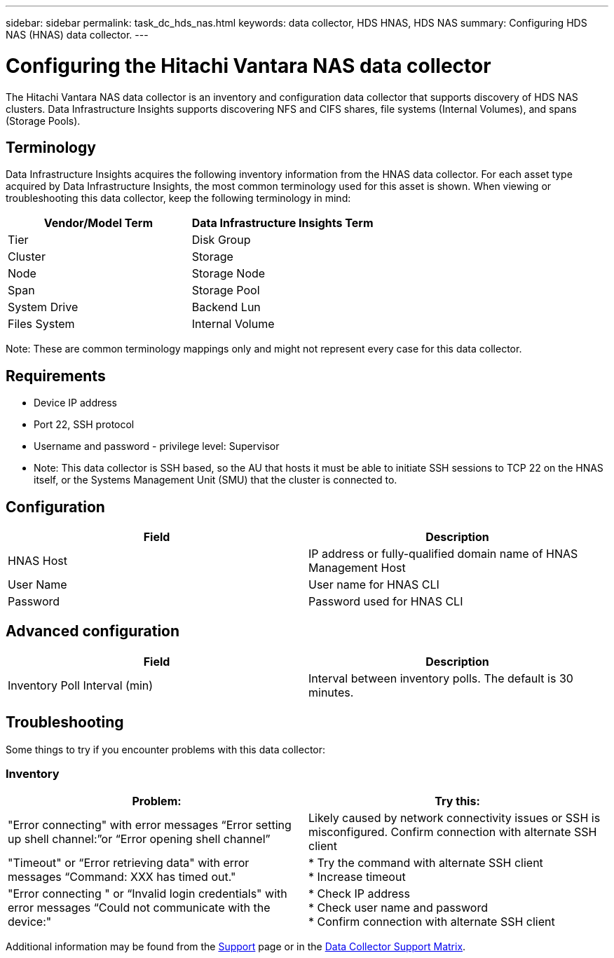 ---
sidebar: sidebar
permalink: task_dc_hds_nas.html
keywords: data collector, HDS HNAS, HDS NAS
summary: Configuring HDS NAS (HNAS) data collector.
---

= Configuring the Hitachi Vantara NAS data collector
:toc: macro
:hardbreaks:
:toclevels: 2
:nofooter:
:icons: font
:linkattrs:
:imagesdir: ./media/

[.lead] 
The Hitachi Vantara NAS data collector is an inventory and configuration data collector that  supports discovery of HDS NAS clusters. Data Infrastructure Insights supports discovering NFS and CIFS shares, file systems (Internal Volumes), and spans (Storage Pools).

== Terminology

Data Infrastructure Insights acquires the following inventory information from the HNAS data collector. For each asset type acquired by Data Infrastructure Insights, the most common terminology used for this asset is shown. When viewing or troubleshooting this data collector, keep the following terminology in mind:

[cols=2*, options="header", cols"50,50"]
|===
|Vendor/Model Term|Data Infrastructure Insights Term 
|Tier|Disk Group
|Cluster|Storage
|Node|Storage Node
|Span|Storage Pool
|System Drive|Backend Lun
|Files System|Internal Volume
|===

Note: These are common terminology mappings only and might not represent every case for this data collector. 

== Requirements 

* Device IP address
* Port 22, SSH protocol
* Username and password - privilege level: Supervisor
* Note: This data collector is SSH based, so the AU that hosts it must be able to initiate  SSH sessions to TCP 22 on the HNAS itself, or the Systems Management Unit (SMU) that the cluster is connected to.


== Configuration

[cols=2*, options="header", cols"50,50"]
|===
|Field|Description 
|HNAS Host|IP address or fully-qualified domain name of HNAS Management Host
|User Name|User name for HNAS CLI
|Password|Password used for HNAS CLI
|===

== Advanced configuration

[cols=2*, options="header", cols"50,50"]
|===
|Field|Description 
|Inventory Poll Interval (min)|Interval between inventory polls. The default is 30 minutes. 
//|SSH Banner Wait Timeout (sec)|SSH banner wait timeout. The default is 15 seconds.
//|SSH Command Timeout (sec)|SSH command timeout. The default is 30 seconds.
|===

== Troubleshooting
Some things to try if you encounter problems with this data collector:

=== Inventory

[cols=2*, options="header", cols"50,50"]
|===
|Problem:|Try this:
|"Error connecting" with error messages “Error setting up shell channel:”or “Error opening shell channel”
|Likely caused by network connectivity issues or SSH is misconfigured. Confirm connection with alternate SSH client
|"Timeout" or “Error retrieving data" with error messages “Command: XXX has timed out."
|* Try the command with alternate SSH client
* Increase timeout
|"Error connecting " or “Invalid login credentials" with error messages “Could not communicate with the device:"
|* Check IP address
* Check user name and password
* Confirm connection with alternate SSH client
|===

Additional information may be found from the link:concept_requesting_support.html[Support] page or in the link:reference_data_collector_support_matrix.html[Data Collector Support Matrix].

